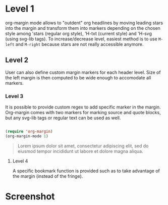 
* Level 1

org-margin mode allows to "outdent" org headlines by moving leading
stars into the margin and transform them into markers depending on the
chosen style among 'stars (regular org style), 'H-txt (current style)
and 'H-svg (using svg-lib tags). To increase/decrease level, easiest
method is to use =M-left= and =M-right= because stars are not really
accessible anymore.

** Level 2

User can also define custom margin markers for each header level. Size
of the left margin is then computed to be wide enough to accomodate
all markers.

*** Level 3

It is possible to provide custom regex to add specific marker in the
margin. Org-margin comes with two markers for marking source and quote
blocks, but any svg-lib tags or regular text can be used as well.

#+begin_src emacs-lisp

(require 'org-margin)
(org-margin-mode 1)

#+end_src

#+begin_quote 
   Lorem ipsum dolor sit amet, consectetur adipiscing elit, sed do
   eiusmod tempor incididunt ut labore et dolore magna aliqua.
#+end_quote

**** Level 4

A specific bookmark function is provided such as to take advantage of the margin (instead of the fringe).

* Screenshot

[[file:org-margin.png]]
